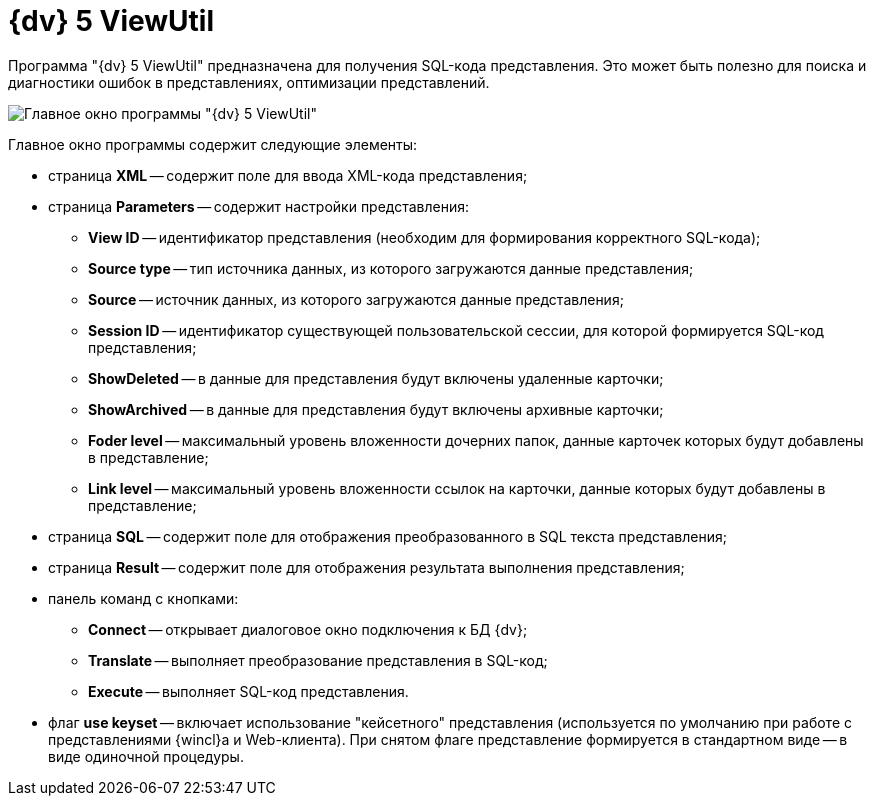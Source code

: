 =  {dv} 5 ViewUtil

Программа "{dv} 5 ViewUtil" предназначена для получения SQL-кода представления. Это может быть полезно для поиска и диагностики ошибок в представлениях, оптимизации представлений.

image::tk_view_utility_1.png[Главное окно программы "{dv} 5 ViewUtil"]

Главное окно программы содержит следующие элементы:

* страница *XML* -- содержит поле для ввода XML-кода представления;
* страница *Parameters* -- содержит настройки представления:
** *View ID* -- идентификатор представления (необходим для формирования корректного SQL-кода);
** *Source type* -- тип источника данных, из которого загружаются данные представления;
** *Source* -- источник данных, из которого загружаются данные представления;
** *Session ID* -- идентификатор существующей пользовательской сессии, для которой формируется SQL-код представления;
** *ShowDeleted* -- в данные для представления будут включены удаленные карточки;
** *ShowArchived* -- в данные для представления будут включены архивные карточки;
** *Foder level* -- максимальный уровень вложенности дочерних папок, данные карточек которых будут добавлены в представление;
** *Link level* -- максимальный уровень вложенности ссылок на карточки, данные которых будут добавлены в представление;
* страница *SQL* -- содержит поле для отображения преобразованного в SQL текста представления;
* страница *Result* -- содержит поле для отображения результата выполнения представления;
* панель команд с кнопками:
** *Connect* -- открывает диалоговое окно подключения к БД {dv};
** *Translate* -- выполняет преобразование представления в SQL-код;
** *Execute* -- выполняет SQL-код представления.
* флаг *use keyset* -- включает использование "кейсетного" представления (используется по умолчанию при работе с представлениями {wincl}а и Web-клиента). При снятом флаге представление формируется в стандартном виде -- в виде одиночной процедуры.
